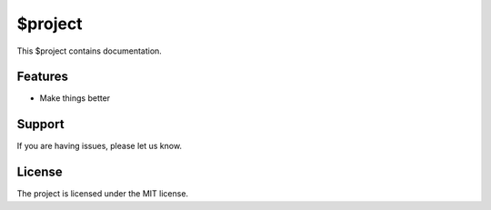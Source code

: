 $project
========

This $project contains documentation.

Features
--------

- Make things better

Support
-------

If you are having issues, please let us know.

License
-------

The project is licensed under the MIT license.

